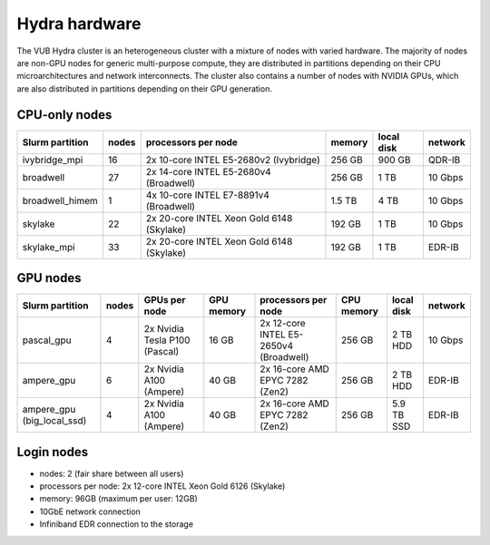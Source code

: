 .. _Hydra hardware:

Hydra hardware
===============

The VUB Hydra cluster is an heterogeneous cluster with a mixture of nodes with
varied hardware. The majority of nodes are non-GPU nodes for generic
multi-purpose compute, they are distributed in partitions depending on their CPU
microarchitectures and network interconnects. The cluster also contains a number
of nodes with NVIDIA GPUs, which are also distributed in partitions depending on
their GPU generation.

CPU-only nodes
--------------

===============  ======  ==========================================  ======  ==========  =======
Slurm partition  nodes   processors per node                         memory  local disk  network
===============  ======  ==========================================  ======  ==========  =======
ivybridge_mpi    16      2x 10-core INTEL E5-2680v2 (Ivybridge)      256 GB  900 GB      QDR-IB
broadwell        27      2x 14-core INTEL E5-2680v4 (Broadwell)      256 GB    1 TB      10 Gbps
broadwell_himem  1       4x 10-core INTEL E7-8891v4 (Broadwell)      1.5 TB    4 TB      10 Gbps
skylake          22      2x 20-core INTEL Xeon Gold 6148 (Skylake)   192 GB    1 TB      10 Gbps
skylake_mpi      33      2x 20-core INTEL Xeon Gold 6148 (Skylake)   192 GB    1 TB      EDR-IB
===============  ======  ==========================================  ======  ==========  =======

GPU nodes
---------

==========================  ======  ===============================  ==========  =======================================  ==========  ==========  =======
Slurm partition             nodes   GPUs per node                    GPU memory  processors per node                      CPU memory  local disk  network
==========================  ======  ===============================  ==========  =======================================  ==========  ==========  =======
pascal_gpu                  4       2x Nvidia Tesla P100 (Pascal)    16 GB       2x 12-core INTEL E5-2650v4 (Broadwell)   256 GB      2 TB HDD    10 Gbps
ampere_gpu                  6       2x Nvidia A100 (Ampere)          40 GB       2x 16-core AMD EPYC 7282 (Zen2)          256 GB      2 TB HDD    EDR-IB
ampere_gpu (big_local_ssd)  4       2x Nvidia A100 (Ampere)          40 GB       2x 16-core AMD EPYC 7282 (Zen2)          256 GB      5.9 TB SSD  EDR-IB
==========================  ======  ===============================  ==========  =======================================  ==========  ==========  =======

Login nodes
-----------

* nodes: 2 (fair share between all users)

* processors per node: 2x 12-core INTEL Xeon Gold 6126 (Skylake)

* memory: 96GB (maximum per user: 12GB)

* 10GbE network connection

* Infiniband EDR connection to the storage

